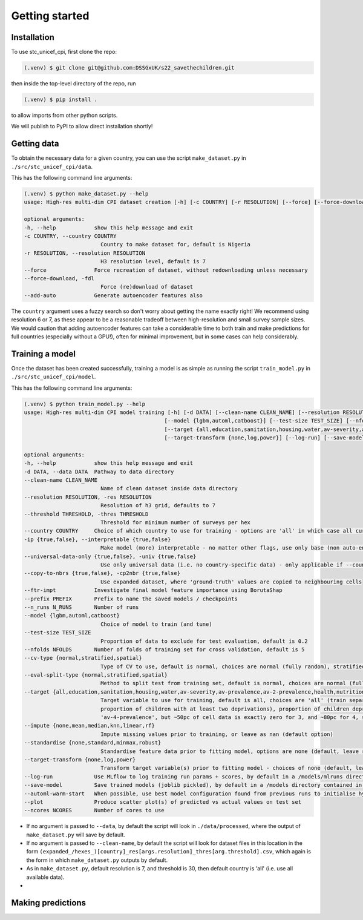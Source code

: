 Getting started
===============

.. _installation:

Installation
------------

To use stc_unicef_cpi, first clone the repo:

.. code-block:: console

   (.venv) $ git clone git@github.com:DSSGxUK/s22_savethechildren.git

then inside the top-level directory of the repo, run

.. code-block:: console

   (.venv) $ pip install .

to allow imports from other python scripts.

We will publish to PyPI to allow direct installation shortly!


.. _data:

Getting data
----------------

To obtain the necessary data for a given country,
you can use the script ``make_dataset.py`` in ``./src/stc_unicef_cpi/data``.

This has the following command line arguments:

.. code-block:: console

    (.venv) $ python make_dataset.py --help
    usage: High-res multi-dim CPI dataset creation [-h] [-c COUNTRY] [-r RESOLUTION] [--force] [--force-download] [--add-auto]

    optional arguments:
    -h, --help            show this help message and exit
    -c COUNTRY, --country COUNTRY
                            Country to make dataset for, default is Nigeria
    -r RESOLUTION, --resolution RESOLUTION
                            H3 resolution level, default is 7
    --force               Force recreation of dataset, without redownloading unless necessary
    --force-download, -fdl
                            Force (re)download of dataset
    --add-auto            Generate autoencoder features also

The ``country`` argument uses a fuzzy search so don't worry about getting the name exactly right!
We recommend using resolution 6 or 7, as these appear to be a reasonable tradeoff between high-resolution
and small survey sample sizes. We would caution that adding autoencoder features can take a considerable time
to both train and make predictions for full countries (especially without a GPU!), often for minimal improvement,
but in some cases can help considerably.




.. _model:

Training a model
----------------

Once the dataset has been created successfully, training a model is as simple as
running the script ``train_model.py`` in ``./src/stc_unicef_cpi/model``.

This has the following command line arguments:

.. code-block:: console

    (.venv) $ python train_model.py --help
    usage: High-res multi-dim CPI model training [-h] [-d DATA] [--clean-name CLEAN_NAME] [--resolution RESOLUTION] [--threshold THRESHOLD] [--country COUNTRY] [-ip {true,false}] [--universal-data-only {true,false}] [--copy-to-nbrs {true,false}] [--ftr-impt] [--prefix PREFIX] [--n_runs N_RUNS]
                                                [--model {lgbm,automl,catboost}] [--test-size TEST_SIZE] [--nfolds NFOLDS] [--cv-type {normal,stratified,spatial}] [--eval-split-type {normal,stratified,spatial}]
                                                [--target {all,education,sanitation,housing,water,av-severity,av-prevalence,av-2-prevalence,health,nutrition,av-3-prevalence,av-4-prevalence}] [--impute {none,mean,median,knn,linear,rf}] [--standardise {none,standard,minmax,robust}]
                                                [--target-transform {none,log,power}] [--log-run] [--save-model] [--automl-warm-start] [--plot] [--ncores NCORES]

    optional arguments:
    -h, --help            show this help message and exit
    -d DATA, --data DATA  Pathway to data directory
    --clean-name CLEAN_NAME
                            Name of clean dataset inside data directory
    --resolution RESOLUTION, -res RESOLUTION
                            Resolution of h3 grid, defaults to 7
    --threshold THRESHOLD, -thres THRESHOLD
                            Threshold for minimum number of surveys per hex
    --country COUNTRY     Choice of which country to use for training - options are 'all' in which case all currently available data is used, or the name of a specific country for which data is available
    -ip {true,false}, --interpretable {true,false}
                            Make model (more) interpretable - no matter other flags, use only base (non auto-encoder) features so can explain
    --universal-data-only {true,false}, -univ {true,false}
                            Use only universal data (i.e. no country-specific data) - only applicable if --country!=all
    --copy-to-nbrs {true,false}, -cp2nbr {true,false}
                            Use expanded dataset, where 'ground-truth' values are copied to neighbouring cells
    --ftr-impt            Investigate final model feature importance using BorutaShap
    --prefix PREFIX       Prefix to name the saved models / checkpoints
    --n_runs N_RUNS       Number of runs
    --model {lgbm,automl,catboost}
                            Choice of model to train (and tune)
    --test-size TEST_SIZE
                            Proportion of data to exclude for test evaluation, default is 0.2
    --nfolds NFOLDS       Number of folds of training set for cross validation, default is 5
    --cv-type {normal,stratified,spatial}
                            Type of CV to use, default is normal, choices are normal (fully random), stratified and spatial
    --eval-split-type {normal,stratified,spatial}
                            Method to split test from training set, default is normal, choices are normal (fully random), stratified and spatial
    --target {all,education,sanitation,housing,water,av-severity,av-prevalence,av-2-prevalence,health,nutrition,av-3-prevalence,av-4-prevalence}
                            Target variable to use for training, default is all, choices are 'all' (train separate model for each of the following), 'av-severity' (average number of deprivations / child), 'av-prevalence' (average proportion of children with at least one deprivation), 'av-2-prevalence' (average
                            proportion of children with at least two deprivations), proportion of children deprived in 'education', 'sanitation', 'housing', 'water'. May also pass 'health' or 'nutrition' but limited ground truth data increases model variance. Similarly may pass 'av-3-prevalence' or
                            'av-4-prevalence', but ~50pc of cell data is exactly zero for 3, and ~80pc for 4, so again causes modelling issues.
    --impute {none,mean,median,knn,linear,rf}
                            Impute missing values prior to training, or leave as nan (default option)
    --standardise {none,standard,minmax,robust}
                            Standardise feature data prior to fitting model, options are none (default, leave raw), standard (z-score), minmax (min-max normalisation to limit to 0-1 range), or robust (median and quantile version of z-score)
    --target-transform {none,log,power}
                            Transform target variable(s) prior to fitting model - choices of none (default, leave raw), 'log', 'power' (Yeo-Johnson)
    --log-run             Use MLflow to log training run params + scores, by default in a /models/mlruns directory where /models is contained in same parent folder as args.data
    --save-model          Save trained models (joblib pickled), by default in a /models directory contained in same parent folder as args.data
    --automl-warm-start   When possible, use best model configuration found from previous runs to initialise hyperparameter search for each model.
    --plot                Produce scatter plot(s) of predicted vs actual values on test set
    --ncores NCORES       Number of cores to use

- If no argument is passed to ``--data``, by default the script will look in ``./data/processed``,
  where the output of ``make_dataset.py`` will save by default.
- If no argument is passed to ``--clean-name``, by default the script will look for dataset files in this location
  in the form ``(expanded_/hexes_)[country]_res[args.resolution]_thres[arg.threshold].csv``, which again is the form
  in which ``make_dataset.py`` outputs by default.
- As in ``make_dataset.py``, default resolution is 7, and threshold is 30, then default country is 'all' (i.e. use all available data).
-

.. _predict:

Making predictions
----------------
